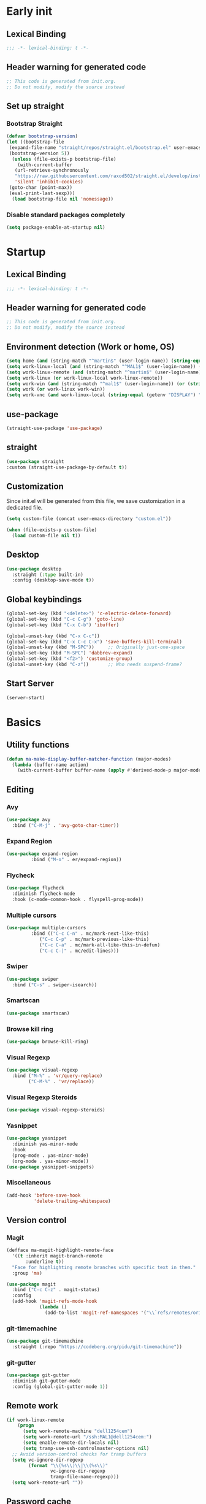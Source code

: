 #+auto_tangle: t
#+PROPERTY: header-args :tangle "~/.emacs.d/init.el"

* Early init
:PROPERTIES:
:header-args:emacs-lisp: :tangle "~/.emacs.d/early-init.el"
:END:
** Lexical Binding
#+begin_src emacs-lisp
;;; -*- lexical-binding: t -*-
#+end_src
** Header warning for generated code
#+begin_src emacs-lisp
  ;; This code is generated from init.org.
  ;; Do not modify, modify the source instead

#+end_src
** Set up straight
*** Bootstrap Straight
#+begin_src emacs-lisp
  (defvar bootstrap-version)
  (let ((bootstrap-file
   (expand-file-name "straight/repos/straight.el/bootstrap.el" user-emacs-directory))
   (bootstrap-version 5))
    (unless (file-exists-p bootstrap-file)
      (with-current-buffer
     (url-retrieve-synchronously
     "https://raw.githubusercontent.com/raxod502/straight.el/develop/install.el"
     'silent 'inhibit-cookies)
   (goto-char (point-max))
   (eval-print-last-sexp)))
    (load bootstrap-file nil 'nomessage))
#+end_src
*** Disable standard packages completely
#+begin_src emacs-lisp
  (setq package-enable-at-startup nil)
#+end_src
* Startup
** Lexical Binding
#+begin_src emacs-lisp
;;; -*- lexical-binding: t -*-
#+end_src
** Header warning for generated code
#+begin_src emacs-lisp
  ;; This code is generated from init.org.
  ;; Do not modify, modify the source instead

#+end_src
** Environment detection (Work or home, OS)
#+begin_src emacs-lisp
(setq home (and (string-match "^martin$" (user-login-name)) (string-equal (system-name) "merlin")))
(setq work-linux-local (and (string-match "^MAL1$" (user-login-name)) (string-equal system-type "gnu/linux")))
(setq work-linux-remote (and (string-match "^martin$" (user-login-name)) (string-equal system-type "gnu/linux") (string-equal (system-name) "LP15-MAL1-CEM")))
(setq work-linux (or work-linux-local work-linux-remote))
(setq work-win (and (string-match "^mal1$" (user-login-name)) (or (string-equal system-type "windows-nt") (string-equal system-type "cygwin"))))
(setq work (or work-linux work-win))
(setq work-vnc (and work-linux-local (string-equal (getenv "DISPLAY") ":1.0")))
#+end_src
** use-package
#+begin_src emacs-lisp
  (straight-use-package 'use-package)
#+end_src
** straight
#+begin_src emacs-lisp
   (use-package straight
   :custom (straight-use-package-by-default t))
#+end_src
** Customization
Since init.el will be generated from this file, we save customization in a dedicated file.

#+begin_src emacs-lisp
  (setq custom-file (concat user-emacs-directory "custom.el"))

  (when (file-exists-p custom-file)
    (load custom-file nil t))
#+end_src
** Desktop
#+begin_src emacs-lisp
  (use-package desktop
    :straight (:type built-in)
    :config (desktop-save-mode t))
#+end_src
** Global keybindings
#+begin_src emacs-lisp
  (global-set-key (kbd "<delete>") 'c-electric-delete-forward)
  (global-set-key (kbd "C-c C-g") 'goto-line)
  (global-set-key (kbd "C-x C-b") 'ibuffer)

  (global-unset-key (kbd "C-x C-c"))
  (global-set-key (kbd "C-x C-c C-x") 'save-buffers-kill-terminal)
  (global-unset-key (kbd "M-SPC"))     ;; Originally just-one-space
  (global-set-key (kbd "M-SPC") 'dabbrev-expand)
  (global-set-key (kbd "<f2>") 'customize-group)
  (global-unset-key (kbd "C-z"))       ;; Who needs suspend-frame?
#+end_src
** Start Server
#+begin_src emacs-lisp
  (server-start)
#+end_src
* Basics
** Utility functions
#+begin_src emacs-lisp
  (defun ma-make-display-buffer-matcher-function (major-modes)
    (lambda (buffer-name action)
      (with-current-buffer buffer-name (apply #'derived-mode-p major-modes))))
#+end_src
** Editing
*** Avy
#+begin_src emacs-lisp
  (use-package avy
    :bind ("C-M-j" . 'avy-goto-char-timer))
#+end_src
*** Expand Region
#+begin_src emacs-lisp
  (use-package expand-region
	       :bind ("M-o" . er/expand-region))
#+end_src
*** Flycheck
#+begin_src emacs-lisp
  (use-package flycheck
    :diminish flycheck-mode
    :hook (c-mode-common-hook . flyspell-prog-mode))
#+end_src
*** Multiple cursors
#+begin_src emacs-lisp
  (use-package multiple-cursors
	       :bind (("C-c C-n" . mc/mark-next-like-this)
		      ("C-c C-p" . mc/mark-previous-like-this)
		      ("C-c C-a" . mc/mark-all-like-this-in-defun)
		      ("C-c C-|" . mc/edit-lines)))
#+end_src
*** Swiper
#+begin_src emacs-lisp
  (use-package swiper
    :bind ("C-s" . swiper-isearch))
#+end_src
*** Smartscan
#+begin_src emacs-lisp
  (use-package smartscan)
#+end_src
*** Browse kill ring
#+begin_src emacs-lisp
  (use-package browse-kill-ring)
#+end_src

*** Visual Regexp
#+begin_src emacs-lisp
  (use-package visual-regexp
    :bind ("M-%" . 'vr/query-replace)
          ("C-M-%" . 'vr/replace))
#+end_src
*** Visual Regexp Steroids
#+begin_src emacs-lisp
  (use-package visual-regexp-steroids)
#+end_src
*** Yasnippet
#+begin_src emacs-lisp
  (use-package yasnippet
    :diminish yas-minor-mode
    :hook
    (prog-mode . yas-minor-mode)
    (org-mode . yas-minor-mode))
  (use-package yasnippet-snippets)
#+end_src
*** Miscellaneous
#+begin_src emacs-lisp
  (add-hook 'before-save-hook
            'delete-trailing-whitespace)
#+end_src
** Version control
*** Magit
#+begin_src emacs-lisp
  (defface ma-magit-highlight-remote-face
    '((t :inherit magit-branch-remote
         :underline t))
    "Face for highlighting remote branches with specific text in them."
    :group 'ma)

  (use-package magit
    :bind ("C-c C-z" . magit-status)
    :config
    (add-hook 'magit-refs-mode-hook
              (lambda ()
                (add-to-list 'magit-ref-namespaces '("\\`refs/remotes/origin/\\(SPCK-[0-9]+-MAL1-.*\\)" . ma-magit-highlight-remote-face)))))
#+end_src
*** git-timemachine
#+begin_src emacs-lisp
  (use-package git-timemachine
    :straight (:repo "https://codeberg.org/pidu/git-timemachine"))
#+end_src
*** git-gutter
#+begin_src emacs-lisp
  (use-package git-gutter
    :diminish git-gutter-mode
    :config (global-git-gutter-mode 1))
#+end_src
** Remote work
#+begin_src emacs-lisp
(if work-linux-remote
    (progn
      (setq work-remote-machine "dell1254cem")
      (setq work-remote-url "/ssh:MAL1@dell1254cem:")
      (setq enable-remote-dir-locals nil)
      (setq tramp-use-ssh-controlmaster-options nil)
  ;; Avoid version-control checks for tramp buffers
  (setq vc-ignore-dir-regexp
        (format "\\(%s\\)\\|\\(%s\\)"
                vc-ignore-dir-regexp
                tramp-file-name-regexp)))
  (setq work-remote-url ""))
#+end_src
** Password cache
#+begin_src emacs-lisp
    (use-package password-cache
      :straight (:type built-in)
      :custom (password-cache-expiry 36000))
#+end_src
** Navigation
*** Link-Hint
#+begin_src emacs-lisp
  (defun ma-spck-next-link (end)
    "Return position of next SPCK-{ID} link or nil if there is none."
    (save-excursion
      (when (looking-at "\\(SPCK-[0-9.]+\\)")
        (progn
          (skip-chars-forward "SPCK-")
          (skip-chars-forward "[:digit:]")))
      (when (re-search-forward "\\(SPCK-[[:digit:]]+\\)" end t)
        (progn
          (skip-chars-backward "[SPCK\\-][:digit:]")
          (point)))))


  (defun ma-spck-link-at-point-p ()
    "Return SPCK-{ID} link at point or nil if there is none."
    (save-excursion
      (skip-chars-backward "[SPCK\\-][:digit:]")
      (and
       (looking-at "\\(SPCK-[0-9.]+\\)")
       (concat "https://spck-jira.ux.dsone.3ds.com:8443/browse/" (match-string 1)))))

    (use-package link-hint
      :config
      (link-hint-define-type 'spck-url
                             :next 'ma-spck-next-link
                             :at-point-p 'ma-spck-link-at-point-p
                             :open #'browse-url)
      (push 'link-hint-spck-url link-hint-types)
      :bind ("C-c o" . 'link-hint-open-link))

#+end_src
*** Projectile
#+begin_src emacs-lisp
  (cond
   (work-linux-local
    (progn (setq projectile-project-search-path '("/scratch/apel"))
           (setq projectile-git-command (concat (getenv "HOME") "/bin/projectile_ls.sh"))))
   (work-linux-remote
    (progn (setq projectile-project-search-path '("/scratch/apel"))
           (setq projectile-git-command (concat (getenv "HOME") "/bin/projectile_ls.sh"))
           (setq projectile-enable-caching t)))
   (work-win (setq projectile-project-search-path '("D:/users/apel")))
   (home (setq projectile-project-search-path '("/home/martin"))))

  (defun ma-projectile-mode-line()
    "Generates a projectile mode line"
    (format " Proj[%s]" (projectile-project-name)))

  (defun ma-project-tab-name (buffer alist)
    "Returns the last part of the project's root directory or nil."
    (with-current-buffer buffer
      (let ((root (projectile-project-root)))
        (when (and root (not (derived-mode-p 'dired-mode)))
          (file-name-nondirectory (substring root 0 (1- (length root))))))))

  (defun ma-part-of-project-p (buffer action)
    (unless (with-current-buffer buffer
              (derived-mode-p 'emacs-lisp-mode))
        (ma-project-tab-name buffer nil)))
  (defun ma-print-current-project()
    (interactive)
    (message (format "Current project for buffer is %s" (ma-project-tab-name (current-buffer) nil))))

  (use-package projectile
    :init
    (projectile-mode 1)
    ;; This is needed to avoid slowdown when working with remote files.
    (defadvice projectile-project-root (around ignore-remote first activate)
      (unless (file-remote-p default-directory) ad-do-it))

    :bind
    ("C-c C-f" . projectile-find-file)
    :bind-keymap
    ("C-S-p" . projectile-command-map)
    :custom
    (projectile-sort-order 'recently-active)
    (projectile-git-submodule-command nil)
    (projectile-mode-line-prefix "")
    (projectile-mode-line-function 'ma-projectile-mode-line)
    :config
    (add-to-list 'display-buffer-alist
                 '(ma-part-of-project-p
                   (display-buffer-in-tab display-buffer-reuse-window)
                   (tab-name . ma-project-tab-name))))

#+end_src
*** Deadgrep
#+begin_src emacs-lisp
  (defun ma-deadgrep-root-function()
    "Determine root directory for current buffer."
    (if (file-in-directory-p (buffer-file-name) "/scratch/apel/new_arch/develop/src/ooa")
        "/scratch/apel/new_arch/develop/src/ooa"
      (if (file-in-directory-p (buffer-file-name) "/scratch/apel/new_arch/develop/src")
          "/scratch/apel/new_arch/develop/src"
        (deadgrep--project-root))))

  (use-package deadgrep
    :bind ("C-c C-r" . deadgrep)
    :custom (deadgrep-max-buffers  1)
    (deadgrep-project-root-function 'ma-deadgrep-root-function))
#+end_src
* Appearance
** Icons
#+begin_src emacs-lisp
(use-package all-the-icons)
#+end_src
** Diminish
#+begin_src emacs-lisp
  (use-package diminish)
#+end_src
** Buffer management
*** Uniquify
#+begin_src emacs-lisp
  (use-package uniquify
    :straight (:type built-in)
    :custom (uniquify-buffer-name-style 'post-forward-angle-brackets))
#+end_src
*** Ace-window
#+begin_src emacs-lisp
  (use-package ace-window
    :bind ("C-x o" . 'ace-window)
    :custom (aw-keys '(?a ?s ?d ?f ?g ?h ?j ?k ?l)))
#+end_src

*** Display buffer AList
#+begin_src emacs-lisp
  (add-to-list 'display-buffer-alist
               `("^\\*compilation\\*$"
                 (display-buffer-in-tab display-buffer-reuse-window display-buffer-in-direction)
                 (tab-name . "new_arch")
                 (direction . bottom)
                 (window-height . 0.3)))
  (setq switch-to-buffer-obey-display-actions t)
#+end_src

** Which-key
#+begin_src emacs-lisp
  (use-package which-key
    :diminish which-key-mode
    :config (which-key-mode)
    :custom (which-key-max-description-length 35))
#+end_src
** Doom Modeline
#+begin_src emacs-lisp
  (use-package doom-modeline
    :custom
    (doom-modeline-modal-icon nil)
    (doom-modeline-persp-icon nil)
    (doom-modeline-persp-name nil)
    (doom-modeline-buffer-file-name-style 'buffer-name)
    (doom-modeline-vcs-max-length 25)
    :config
    (progn
      (doom-modeline-mode 1)
      (if home
          (display-battery-mode t))))
#+end_src
** Modus Theme
#+begin_src emacs-lisp
  (use-package modus-themes
    :custom
      (modus-themes-deuteranopia t)
      (modus-themes-bold-constructs t)
      (modus-themes-italic-constructs t)
      (modus-themes-paren-match '(bold))
      (modus-themes-mode-line '(3d))
      (modus-themes-hl-line '(intense))
    :config
    (progn
      (modus-themes-load-themes)
      (modus-themes-load-vivendi)))
#+end_src

** Fonts
#+begin_src emacs-lisp
  (if (> (display-pixel-height) 1200)
      (add-to-list 'default-frame-alist
                   '(font . "DejaVu Sans Mono-8"))
    (add-to-list 'default-frame-alist
                 '(font . "DejaVu Sans Mono-10")))

  (use-package unicode-fonts
    :config (unicode-fonts-setup))

  (global-font-lock-mode 1)
#+end_src

** Long lines
#+begin_src emacs-lisp
    (use-package whitespace
      :straight (:type built-in)
      :custom (whitespace-line-column 150)
      (whitespace-style '(face lines-tail))
      :hook (prog-mode . whitespace-mode))
#+end_src
** Miscellaneous
#+begin_src emacs-lisp
  (defalias 'yes-or-no-p 'y-or-n-p)
#+end_src
* Documentation
** Devdocs
#+begin_src emacs-lisp
  (defun ma-devdocs-lookup-at-point()
    (interactive)
    (devdocs-lookup nil (thing-at-point 'symbol)))

  (use-package devdocs
    :bind
    ("C-c C-S-d" . 'ma-devdocs-lookup-at-point)
    ("C-c C-d" . devdocs-lookup)
    :init
    (add-hook 'c-mode-common-hook
              (lambda()
                (setq devdocs-current-docs '("cpp" "qt~5.12"))
                (local-unset-key (kbd "C-c C-d"))))
    (add-hook 'cmake-mode-hook
              (lambda()
                (setq devdocs-current-docs '("cmake~3.17"))
                (local-unset-key (kbd "C-c C-d"))))
    (add-hook 'dockerfile-mode-hook
              (lambda()
                (setq devdocs-current-docs '("docker~19"))))
    (add-hook 'js-mode-hook
              (lambda()
                (setq devdocs-current-docs '("node" "javascript"))))
    (add-hook 'python-mode-hook
              (lambda()
                (setq devdocs-current-docs '("python~3.10"))))
    (add-hook 'perl-mode-hook
              (lambda()
                (setq devdocs-current-docs '("perl~5.34")))))
#+end_src

** Info
#+begin_src emacs-lisp
  (setq Info-directory-list '("/usr/local/share/info/" "/usr/share/info/"))
#+end_src
** Helpful
#+begin_src emacs-lisp
  (use-package helpful
  :bind
  ("C-h f" . helpful-callable)
  ("C-h v" . helpful-variable)
  ("C-h k" . helpful-key)
  ("C-c C-d" . helpful-at-point))
  (add-to-list 'display-buffer-alist
               `(,(ma-make-display-buffer-matcher-function '(helpful-mode))
                 (display-buffer-in-tab display-buffer-reuse-window display-buffer-in-direction)
                 (direction . bottom)
                 (window-height . 0.5)
                 (tab-name . "Elisp")))
#+end_src
* Completion
** Company
#+begin_src emacs-lisp
  (defun ma-cmake-upcase-completion-list (candidates)
    "Converts all incoming completion candidates to upper case"
    (if (string-equal major-mode "cmake-mode")
   (mapcar 'upcase candidates)
      candidates))

  (use-package company
   :diminish company-mode
   :config
   (global-company-mode)
   :custom
     (company-dabbrev-downcase nil)
     (company-transformers '(ma-cmake-upcase-completion-list company-sort-by-occurrence))
     (company-cmake-executable "/scratch/apel/new_arch/develop/extern/linux64/cmake-3.21/bin/cmake")
     (company-backends '(company-cmake company-capf company-files
                                       (company-dabbrev-code company-keywords)
                                       company-dabbrev))
     (company-idle-delay 2.0)
     :bind ("<f3>" . company-complete))
#+end_src
** Company Box Mode
#+begin_src emacs-lisp
  ;; (use-package company-box
  ;;   :after company
  ;;   :diminish company-box-mode
  ;;   :hook company-mode)
#+end_src
** Vertico
#+begin_src emacs-lisp
  (use-package vertico
    :custom
      (vertico-sort-function #'vertico-sort-history-alpha)
    :config
    (progn
      (vertico-mode)
      (savehist-mode)))
#+end_src
** Orderless
#+begin_src emacs-lisp
  (use-package orderless
    :custom (completion-styles '(substring orderless basic)))
#+end_src
** Marginalia
#+begin_src emacs-lisp
  (use-package marginalia
    :init
    (marginalia-mode))
#+end_src
* PIM
** Mail
*** Mu4e
#+begin_src emacs-lisp
  (defun ma-switch-to-mu4e ()
    "Switch to unread mail in mu4e"
    (interactive)
    (unless (mu4e-running-p)
      (mu4e t))
    (mu4e-search-bookmark (mu4e-get-bookmark-query ?i))
    (mu4e-headers-change-sorting :date 'ascending))

  (use-package mu4e
    :straight (:branch "release/1.8")
    :load-path "straight/repos/mu/build/mu4e"
    :commands mu4e-running-p
    :custom
    (mu4e-mu-binary (concat user-emacs-directory "straight/repos/mu/build/mu/mu"))
    (mu4e-bookmarks
     (quote
      (("flag:unread AND NOT flag:trashed AND NOT maildir:Trash" "Unread messages" 117)
       ("(maildir:/INBOX OR maildir:/AutoNotifications) AND NOT flag:trashed" "INBOX" 105)
       ("date:today..now AND NOT flag:trashed AND NOT maildir:Trash AND NOT maildir:/Junk" "Today's messages" 116)
       ("date:7d..now AND NOT flag:trashed AND NOT maildir:Trash AND NOT maildir:/Junk" "Last 7 days" 119))))
    (mu4e-headers-fields
     '( (:human-date . 12)
        (:flags . 6)
        (:from-or-to . 30)
        (:subject)))
    (mu4e-compose-signature-auto-include nil)
    (mu4e-compose-dont-reply-to-self t)
    (mu4e-compose-complete-only-after "2020-01-01")
    (mu4e-drafts-folder "/Drafts")
    (mu4e-get-mail-command "~/bin/Linux/call_mbsync.sh")
    (mu4e-completing-read-function 'completing-read)
    (mu4e-headers-include-related nil)
    (mu4e-index-update-error-warning nil)
    (mu4e-hide-index-messages t)
    (mu4e-sent-folder "/Sent")
    (mu4e-trash-folder "/Trash")
    (mu4e-update-interval 120)
    (mu4e-use-fancy-chars t)
    (mu4e-attachment-dir "/tmp")
    (mu4e-change-filenames-when-moving t)
    (mu4e-headers-visible-lines 20)

    (message-send-mail-function (quote smtpmail-send-it))

    (smtpmail-debug-info nil)
    (smtpmail-local-domain "3ds.com")
    (smtpmail-smtp-server "smtps.emea.3ds.com")
    (smtpmail-smtp-service 587)
    (smtpmail-stream-type (quote starttls))

    (mail-user-agent 'mu4e-user-agent)
    (shr-color-visible-luminance-min 80)
    :config
    (set-variable 'read-mail-command 'mu4e)
    (add-to-list 'display-buffer-alist
                 `("^\\*mu4e-headers\\*$"
                   (display-buffer-in-tab display-buffer-reuse-window)
                   (tab-name . "📧 Mail")
                   (window-min-height . 0.25)))

    (add-to-list 'display-buffer-alist
                 `("^\\*mu4e"
                   (display-buffer-in-tab display-buffer-reuse-window)
                   (tab-name . "📧 Mail")))

    (add-to-list 'display-buffer-alist
                 `("^\\*Article\\*"
                   (display-buffer-in-tab display-buffer-reuse-window)
                   (tab-name . "📧 Mail")))

    :bind ("<f4>" . ma-switch-to-mu4e))
#+end_src
*** Mu4e Alert
#+begin_src emacs-lisp
  (use-package mu4e-alert
    :after (mu4e)
    :custom
    (mu4e-alert-email-notification-types '(count))
    (mu4e-alert-style 'notifications)
    (mu4e-alert-interesting-mail-query "maildir:/INBOX AND NOT flag:trashed AND flag:unread")
    :init
    (mu4e-alert-enable-mode-line-display)
    (mu4e-alert-enable-notifications))
#+end_src
*** Org-msg
#+begin_src emacs-lisp
    (defun ma-define-snippets-for-mail ()
      "Define snippets to be used in org-msg-edit-mode."

      (yas-define-snippets 'org-msg-edit-mode
                           '(("ger"
                              "\nHallo `(org-msg-get-to-name)`,\n\n$0\n\n#+begin_signature\n--\nViele Grüße,\n\nMartin\n#+end_signature\n"
                              "MailDeutsch")
                             ("eng"
                              "\nHi `(org-msg-get-to-name)`,\n\n$0\n\n#+begin_signature\n--\nThanks,\n\nMartin\n#+end_signature\n"
                              "MailEnglisch"))))

    (defun ma-make-display-buffer-matcher-function-org-msg()
      (lambda (buffer-name action)
        (with-current-buffer buffer-name (derived-mode-p org-msg-mode))))

    (use-package org-msg
      :after (mu4e)
      :custom
      (org-msg-options "html-postamble:nil H:5 num:nil ^:{} toc:nil author:nil email:nil \\n:t")
      (org-msg-startup "hidestars indent inlineimages")
      (org-msg-greeting-fmt nil)
      (org-msg-recipient-names '(("martin.apel@3ds.com" . "Martin")
                                 ("Magdalena.NIEDHAMMER@3ds.com" . "Lena")))
      (org-msg-greeting-name-limit 3)
      (org-msg-default-alternatives '((new		. (text html))
                                      (reply-to-html	. (text html))
                                      (reply-to-text	. (text))))
      (org-msg-convert-citation t)
      (org-msg-signature nil)

      :config
      (add-to-list 'display-buffer-alist
                   `(,(ma-make-display-buffer-matcher-function '(org-mode))
                     (display-buffer-in-tab display-buffer-reuse-window)
                   (tab-name . "📧 Mail")))
      (ma-define-snippets-for-mail))

    (defun ma-org-msg-get-to-name-advice(orig &rest args)
      "Return first name of addressee or defer to org-msg-get-to-name."
      (save-excursion
        (let ((to (org-msg-message-fetch-field "to")))
          (if (string-match "^\\([[:upper:]]+\\) \\([[:alpha:]]+\\) <[[:alpha:]]+\.[[:alpha:]]+@3ds\.com>$" to)
              (match-string 2 to)
            (apply orig args)))))

    (advice-add 'org-msg-get-to-name :around #'ma-org-msg-get-to-name-advice)

    (org-msg-mode)

    (add-hook 'org-msg-edit-mode-hook
              (lambda ()
                (define-key org-msg-edit-mode-map (kbd "C-c C-f C-s") 'message-goto-subject)
                (define-key org-msg-edit-mode-map (kbd "C-c C-f C-t") 'message-goto-to)
                (define-key org-msg-edit-mode-map (kbd "C-c C-f C-c") 'message-goto-cc)
                (define-key org-msg-edit-mode-map (kbd "C-c C-f C-b") 'message-goto-bcc)))

#+end_src
** Calendar
#+begin_src emacs-lisp
  (use-package german-holidays
    :custom calendar-holidays holiday-german-BY-holidays)

  (setq diary-file "~/.emacs.d/diary")
  (setq calendar-url "http://localhost:1080/users/Martin.APEL@3ds.com/calendar/")
  (setq calendar-view-diary-initially-flag t)
  (setq diary-number-of-entries 3)
  (setq calendar-time-display-form '(24-hours ":" minutes))
  (setq calendar-week-start-day 1)
  (setq appt-display-diary t)
  (setq appt-display-format 'window)
  (setq org-agenda-include-diary t)

  (add-hook 'diary-list-entries-hook #'diary-sort-entries t)

  (defvar ma--getcal-last-update nil "Last time the calendar has been updated.")

  (defun ma--getcal-do (url file)
    "Download ics file and add it to file"
    (let ((tmpfile (url-file-local-copy url)))
      (icalendar-import-file tmpfile file)
      (kill-buffer (car (last (split-string tmpfile "/"))))))

  (defun ma-getcal ()
    "Load an ICS calendar into the Emacs diary"
    (interactive)
    (message (concat "Loading " calendar-url " into " diary-file))
    (with-current-buffer (find-file-noselect diary-file)
      (erase-buffer) ;; to avoid duplicating events
      (ma--getcal-do calendar-url diary-file)
      (setq ma--getcal-last-update (float-time))
      (save-buffer)))

  (defun ma--getcal-if-necessary ()
    "Reload the calendar if it hasn't been updated for an hour."
    (when (or (not (and (floatp ma--getcal-last-update) (< (- (float-time) ma--getcal-last-update) 3600))))
      (ma-getcal)))

  (when work
    (appt-activate 1)
    (run-with-idle-timer 60 t 'ma--getcal-if-necessary))
    #+end_src
** Org-dependent stuff
*** Org mode
#+begin_src emacs-lisp
  (defun ma-show-agenda-if-hidden ()
    "Show Org agenda of today if it is currently hidden. Returns t, if it already was visible, otherwise nil"
    (interactive)
    (let* ((buf (get-buffer "*Org Agenda*")))
      (if (not buf)
          (progn
            (org-agenda-list 1)
            nil)
        (if (not (get-buffer-window buf))
            (progn
              (switch-to-buffer buf)
              nil)
          t)
        )
      )
    )

  (use-package org
    :straight (:type built-in)
    :custom
    (org-agenda-files '("~/org" "~/org/jira" "~/org-roam"))
    (org-agenda-custom-commands
     (quote
      (("w" "Work agenda only" alltodo ""
        ((org-agenda-files (list ma-na-org))))
       ("h" "Home agenda only" agenda ""
        ((org-agenda-files (list ma-private-org))))
       ("s" "Unscheduled items" alltodo ""
        ((org-agenda-skip-function
          (quote
           (org-agenda-skip-entry-if
            (quote scheduled)
            (quote nottodo)
            (quote todo))))))
       )))
    (org-agenda-repeating-timestamp-show-all nil)
    (org-agenda-skip-deadline-prewarning-if-scheduled t)
    (org-agenda-skip-scheduled-if-deadline-is-shown t)
    (org-agenda-start-on-weekday nil)
    (org-babel-load-languages (quote ((emacs-lisp . t) (dot . t) (ditaa . t))))
    (org-export-backends (quote (ascii html icalendar latex md pandoc)))
    (org-capture-templates
     (quote
      (
       ("g" "General" entry
        (file+olp "~/org/na.org" "Unsorted")
        "** TODO %?")
       ("t" "Test" entry (file "~/org/test.org") nil)
       ("m" "TODO from Mail" entry
        (file+headline "~/org/na.org" "Mail")
        "** TODO [#A] %?Mail: %a\nSCHEDULED: %(org-insert-time-stamp (org-read-date nil t \"+0d\"))\n" :immediate-finish t :jump-to-captured t))))
    (sorg-scheduled-past-days 5)
    :bind
    ("C-c a" . 'org-agenda)
    ("C-c C" . 'org-capture)
    :hook (org . hl-line-mode)
    :config
    (define-key org-mode-map (kbd "C-c C-z") nil))      ;; Free up for global magit-status binding
#+end_src
*** Org Export to Pandoc
#+begin_src emacs-lisp
  (use-package ox-pandoc
    :straight t)
#+end_src
*** Org Jira
#+begin_src emacs-lisp
  (use-package org-jira
    :if work
    :custom
    (jiralib-url "https://spck-jira.ux.dsone.3ds.com:8443")
    (org-jira-working-dir "~/org/jira")
;;                            other         dev 2023               dev 2023x    in progress       testing             ready
    (org-jira-default-jql "filter = 33100 OR filter = 62300 OR filter = 33400 OR filter = 10903 OR filter = 14101 ORDER BY status asc")
    (org-jira-use-status-as-todo t)
    :config
    (add-hook 'org-mode-hook
              (lambda()
                (if (and (buffer-file-name) (file-in-directory-p (buffer-file-name) "~/org/jira"))
                    (org-jira-mode 1)))))
#+end_src
*** Org Bullets
#+begin_src emacs-lisp
  (use-package org-bullets
    :hook (org-mode . org-bullets-mode))
#+end_src
*** Org Roam
#+begin_src emacs-lisp
  (use-package org-roam
    :custom
    (org-roam-directory "~/org-roam")
    (org-roam-capture-templates
     '(("d" "default" plain "%?" :target
        (file+head "%<%Y-%m-%d_%H:%M:%S>-${slug}.org" "#+title: ${title}")
        :unnarrowed t)
       ("s" "spck" plain (file "~/org-roam/templates/spck-template.org")
        :target (file "%<%Y-%m-%d_%H:%M:%S>-SPCK-${slug}.org")
        :unnarrowed t)
       ))
    :bind
    ("C-c n l" . 'org-roam-buffer-toggle)
    ("C-c n f" . 'org-roam-node-find)
    ("C-c n i" . 'org-roam-node-insert)
    :config
    (org-roam-db-autosync-mode))
#+end_src
*** Org Autotangle
#+begin_src emacs-lisp
  (use-package org-auto-tangle
    :diminish org-auto-tangle-mode
    :hook (org-mode . org-auto-tangle-mode))
#+end_src

* Programming languages
** All programming languages
*** Subword mode
#+begin_src emacs-lisp
  (use-package subword
    :straight (:type built-in)
    :config
    (add-hook 'prog-mode-hook
              (lambda()
                (local-set-key (kbd "M-<left>") 'subword-backward)
                (local-set-key (kbd "M-<right>") 'subword-forward)
                (subword-mode t))))
#+end_src
*** Idle highlight mode
#+begin_src emacs-lisp
  (use-package idle-highlight-mode
    :hook prog-mode)
#+end_src
*** Highlight current line
#+begin_src emacs-lisp
(add-hook 'prog-mode-hook 'hl-line-mode)
#+end_src
*** Turn off lock-file mode and turn on smartscan-mode
#+begin_src emacs-lisp
  (add-hook 'prog-mode-hook
            (lambda()
              (lock-file-mode nil)
              (smartscan-mode 1)))
#+end_src
*** LSP
#+begin_src emacs-lisp
  (use-package lsp-mode
    :custom
    (read-process-output-max (* 1024 1024)) ;; 1mb
    (gc-cons-threshold 100000000)

    (lsp-completion-provider :capf)
    (lsp-eldoc-enable-hover nil)
    (lsp-client-packages '(lsp-bash lsp-clangd lsp-clients lsp-cmake lsp-dockerfile lsp-groovy lsp-javascript lsp-json lsp-perl lsp-php lsp-pyls lsp-xml lsp-yaml))
    (lsp-clients-clangd-args '("--background-index" "--log=info" "-j=8" "--clang-tidy"))
    (lsp-completion-no-cache t)
    (lsp-enable-indentation nil)
    (lsp-enable-folding nil)
    (lsp-enable-on-type-formatting nil)
    (lsp-keymap-prefix "C-r")
    (lsp-modeline-code-actions-enable nil)
    (lsp-modeline-diagnostics-scope :file)
    (lsp-response-timeout 2)
    (lsp-restart 'auto-restart)
    :hook lsp-enable-which-key-integration
    (c++-mode . lsp-deferred))

  (use-package lsp-ui
    :after (lsp)
    :hook (c++-mode . yas-minor-mode))
#+end_src
** C++
*** Modern-cpp-font-lock
#+begin_src emacs-lisp
  (use-package modern-cpp-font-lock
    :config (modern-c++-font-lock-global-mode t))
#+end_src
*** Start SMerge session, if necessary
#+begin_src emacs-lisp
  (add-hook 'c-mode-common-hook 'smerge-start-session)
#+end_src
*** Keybindings
#+begin_src emacs-lisp
  (add-hook 'c-mode-common-hook
            (lambda ()
              (local-set-key (kbd "C-c C-o") 'ff-find-other-file)
              (local-set-key (kbd "C-c C-s") 'hs-show-block)
              (local-set-key (kbd "C-M-a") 'beginning-of-defun)
              (local-set-key (kbd "C-M-e") 'end-of-defun)
              (local-set-key (kbd "<delete>") 'c-electric-delete-forward)
              (local-set-key (kbd "C-c =") 'align-regexp)
              (local-set-key (kbd "C-c *") 'ma-insert-separator)
              (local-unset-key (kbd "C-c C-a"))                       ;; Free keybinding for multiple-cursors
              (local-unset-key (kbd "C-c C-n"))
              (local-unset-key (kbd "C-c C-p"))
              (local-unset-key (kbd "C-c C-z"))))                     ;; Free keybinding for magit-status
#+end_src
*** Misc
#+begin_src emacs-lisp
  (add-hook 'c-mode-common-hook
            (lambda ()
              (imenu-add-to-menubar "Functions")
              (if work
                  (add-hook 'before-save-hook 'ma-create-or-update-copyright))
              (c-toggle-hungry-state 1)
              (cwarn-mode)
              (hs-minor-mode)
              (hs-hide-initial-comment-block)))
  (add-to-list 'auto-mode-alist '("\\.h" . c++-mode))
#+end_src
** CMake
#+begin_src emacs-lisp
  (use-package cmake-mode
    :custom (cmake-tab-width 3)
    :init
    (add-hook 'cmake-mode-hook
              (lambda ()
                (local-set-key (kbd "C-c C-d") 'cmake-help)
                (flyspell-prog-mode)
                (setq indent-line-function 'indent-relative))))
#+end_src

** Dockerfile
#+begin_src emacs-lisp
  (use-package dockerfile-mode)
#+end_src
** Javascript
#+begin_src emacs-lisp
  (use-package js2-mode
  :mode ("\\.js$" "\\.sjs$")
  :custom
  (js2-include-node-externs t)
  (js2-mode-assume-strict t))
#+end_src
** Elisp
*** Auto-compile
#+begin_src emacs-lisp
  (use-package auto-compile
    :custom (load-prefer-newer t)
    :config (auto-compile-on-load-mode 1)
    (auto-compile-on-save-mode 1))
#+end_src
*** Keybindings
#+begin_src emacs-lisp
  (add-hook 'emacs-lisp-mode-hook
            (lambda ()
              (local-set-key (kbd "M-.") 'find-function-other-window)))
#+end_src

*** Tabs
#+begin_src emacs-lisp
  (add-to-list 'display-buffer-alist
               `(,(ma-make-display-buffer-matcher-function '(emacs-lisp-mode))
                 (display-buffer-in-tab display-buffer-reuse-window display-buffer-pop-up-window)
                 (tab-name . "Elisp")))
#+end_src
** Shell
#+begin_src emacs-lisp
  (add-hook 'sh-set-shell-hook
            (lambda()
              (when (string-equal sh-shell "tcsh")
                (progn
                  (require 'csh-mode)
                  (setq-local indent-line-function 'csh-indent-line)
                  (setq-local indent-region-function 'csh-indent-region)))))
  (add-hook 'shell-mode-hook
            'dirtrack-mode)
  (add-hook 'after-save-hook
            'executable-make-buffer-file-executable-if-script-p)
#+end_src
* Other specialized modes
** Generic
#+begin_src emacs-lisp
  (use-package generic
    :straight (:type built-in)
    :if work
    :config
    (define-generic-mode
        'spck-mode
      '("!")
      '("body"
        "constr"
        "control"
        "ens"
        "express"
        "force"
        "joint"
        "marker"
        "poly"
        "prim"
        "road"
        "refsys"
        "sensor"
        "slv"
        "substr"
        "subvar"
        "track"
        "timex"
        "view"
        "yout")
      '(
        ("\\(\\$[A-Za-z0-9_]+\\)" 1 font-lock-variable-name-face)
        ("\\([+-]?[0-9]\\.[0-9]+E[+-][0-9]+\\)" 1 font-lock-constant-face)
        ("'\\([^']+\\)'" 1 font-lock-string-face)
        )
      '("\\.sys$" "\\.ani$" "\\.spck$")
      (list
       (function
        (lambda ()
          (setq imenu-generic-expression
                '((nil "(.*\\(\\$[A-Za-z0-9_]+\\).*) *=" 1)))
          (imenu-add-menubar-index)
          (local-set-key [?\C-c ?\C-j] 'imenu))))
      "A mode for SIMPACK model files"))
#+end_src

** Skeleton
#+begin_src emacs-lisp
  (use-package skeleton
    :straight (:type built-in)
    :if work
    :config
    (define-skeleton header-skeleton
      "Define a C++ header file skeleton"
      ""
      "// Copyright Dassault Systemes Simulia Corp.\n\n"
      "#pragma once\n\n"
      "#include \"base/WinExportDefs.h\"\n\n"
      "namespace " (skeleton-read "Namespace name?") "\n"
      "{\n\n"
      "class SPCK_XXX_EXPORT " (file-name-sans-extension (file-name-nondirectory buffer-file-name)) "\n"
      "{\n"
      "public:\n\n"
      "   " (file-name-sans-extension (file-name-nondirectory buffer-file-name)) "(const " (file-name-sans-extension (file-name-nondirectory buffer-file-name)) "&) = delete;\n"
      "   " (file-name-sans-extension (file-name-nondirectory buffer-file-name)) "& operator=(const " (file-name-sans-extension (file-name-nondirectory buffer-file-name)) "&) = delete;\n"
      "};\n"
      "}\n"
      ))
#+end_src

** Auto-Insert
#+begin_src emacs-lisp
  (use-package auto-insert
    :straight (:type built-in)
    :after (skeleton)
    :hook (find-file-hook . auto-insert)
    :config (define-auto-insert "\\.h\\'" 'header-skeleton))
#+end_src
* Martin's specials
#+begin_src emacs-lisp
  (add-to-list 'load-path "~/.emacs.d/ma-funcs")
  (require 'ma-funcs)
#+end_src
** Bitbucket interface
#+begin_src emacs-lisp
  (use-package atl-stash
    :straight (:type built-in)
    :if work
    :commands (stash-update-stash-info
               stash-create-branch
               stash-show-pull-requests)
    :config (add-to-list 'mode-line-misc-info '(" " stash-mode-line-string " ") t)
    :bind ("C-c p" . stash-show-pull-requests))
  (when work
    (run-with-idle-timer 60 60 'stash-update-stash-info))
#+end_src
** Kill old buffers
#+begin_src emacs-lisp
  (run-with-idle-timer 1800 t 'ma-kill-old-buffers)
#+end_src
** Marginalia for Jira
#+begin_src emacs-lisp
  (use-package marginalia-jira
    :straight (:type built-in)
    :defer 10
    :if work)
#+end_src
* System
** VTerm
#+begin_src emacs-lisp
  (use-package vterm
    :if work
    :bind ("C-g" . 'vterm-self-insert)
    :disabled
    :config
    (add-to-list 'display-buffer-alist
                 `("^\\*vterm\\*$"
                   (display-buffer-in-tab display-buffer-reuse-window)
                   (tab-name . "VTerm"))))
#+end_src
